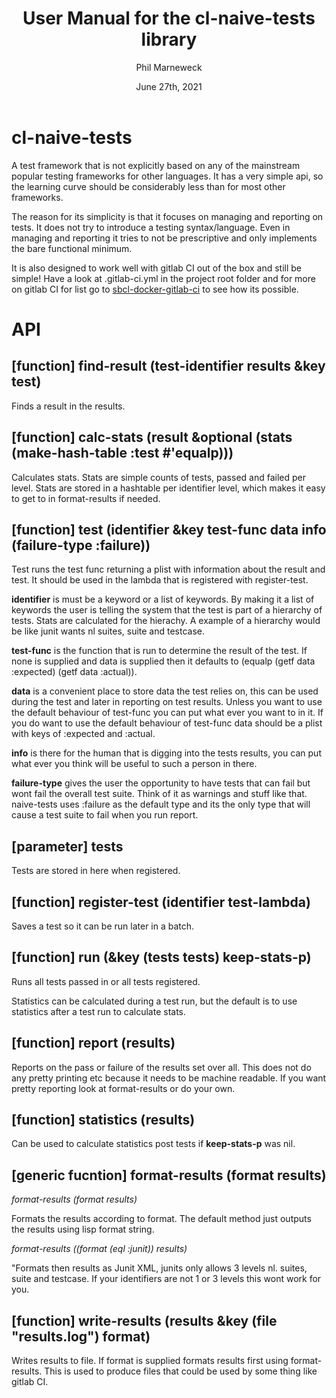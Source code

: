# -*- mode:org;coding:utf-8 -*-

#+AUTHOR: Phil Marneweck
#+EMAIL: phil@psychedelic.co.za
#+DATE: June 27th, 2021
#+TITLE: User Manual for the cl-naive-tests library

#+BEGIN_EXPORT latex
\clearpage
#+END_EXPORT

* Prologue                                                         :noexport:

#+LATEX_HEADER: \usepackage[english]{babel}
#+LATEX_HEADER: \usepackage[autolanguage]{numprint} % Must be loaded *after* babel.
#+LATEX_HEADER: \usepackage{rotating}
#+LATEX_HEADER: \usepackage{float}
#+LATEX_HEADER: \usepackage{fancyhdr}
#+LATEX_HEADER: \usepackage[margin=0.75in]{geometry}

# LATEX_HEADER: \usepackage{indentfirst}
# LATEX_HEADER: \setlength{\parindent}{0pt}
#+LATEX_HEADER: \usepackage{parskip}

#+LATEX_HEADER: \usepackage{tikz}
#+LATEX_HEADER: \usetikzlibrary{positioning, fit, calc, shapes, arrows}
#+LATEX_HEADER: \usepackage[underline=false]{pgf-umlsd}
#+LATEX_HEADER: \usepackage{lastpage}
#+LATEX_HEADER: \pagestyle{fancyplain}
#+LATEX_HEADER: \pagenumbering{arabic}
#+LATEX_HEADER: \lhead{\small{cl-naive-tests}}
#+LATEX_HEADER: \chead{}
#+LATEX_HEADER: \rhead{\small{User Manual}}
#+LATEX_HEADER: \lfoot{}
#+LATEX_HEADER: \cfoot{\tiny{\copyright{2021 Phil Marneweck}}}
#+LATEX_HEADER: \rfoot{\small{Page \thepage \hspace{1pt} de \pageref{LastPage}}}

* cl-naive-tests

A test framework that is not explicitly based on any of the mainstream
popular testing frameworks for other languages. It has a very simple
api, so the learning curve should be considerably less than for most
other frameworks.

The reason for its simplicity is that it focuses on managing and
reporting on tests. It does not try to introduce a testing
syntax/language. Even in managing and reporting it tries to not be
prescriptive and only implements the bare functional minimum.

It is also designed to work well with gitlab CI out of the box and
still be simple! Have a look at .gitlab-ci.yml in the project root
folder and for more on gitlab CI for list go to [[https://gitlab.com/Harag/sbcl-docker-gitlab-ci][sbcl-docker-gitlab-ci]]
to see how its possible.

* API

** [function] find-result (test-identifier results &key test)

Finds a result in the results.

** [function] calc-stats (result &optional (stats (make-hash-table :test #'equalp)))

Calculates stats. Stats are simple counts of tests, passed and failed
per level.  Stats are stored in a hashtable per identifier level,
which makes it easy to get to in format-results if needed.

** [function] test (identifier &key test-func data info (failure-type :failure))

Test runs the test func returning a plist with information about the result and test.
It should be used in the lambda that is registered with register-test.

*identifier* is must be a keyword or a list of keywords. By making it a
list of keywords the user is telling the system that the test is part
of a hierarchy of tests. Stats are calculated for the hierachy. A
example of a hierarchy would be like junit wants nl suites, suite and
testcase.

*test-func* is the function that is run to determine the result of the
test. If none is supplied and data is supplied then it defaults to
(equalp (getf data :expected) (getf data :actual)).

*data* is a convenient place to store data the test relies on, this can
be used during the test and later in reporting on test results. Unless
you want to use the default behaviour of test-func you can put what
ever you want to in it. If you do want to use the default behaviour of
test-func data should be a plist with keys of :expected and :actual.

*info* is there for the human that is digging into the tests results,
you can put what ever you think will be useful to such a person in
there.

*failure-type* gives the user the opportunity to have tests that can
fail but wont fail the overall test suite. Think of it as warnings and
stuff like that. naive-tests uses :failure as the default type and its
the only type that will cause a test suite to fail when you run
report.

** [parameter] *tests*

Tests are stored in here when registered.

** [function] register-test (identifier test-lambda)

Saves a test so it can be run later in a batch.

** [function] run (&key (tests *tests*) keep-stats-p)

Runs all tests passed in or all tests registered.

Statistics can be calculated during a test run, but the default is to
use statistics after a test run to calculate stats.

** [function] report (results)

Reports on the pass or failure of the results set over all. This does
not do any pretty printing etc because it needs to be machine
readable. If you want pretty reporting look at format-results or do
your own.

** [function] statistics (results)

Can be used to calculate statistics post tests if *keep-stats-p* was
nil.

** [generic fucntion] format-results (format results)

/format-results (format results)/

Formats the results according to format.
The default method just outputs the results using lisp format string.

/format-results ((format (eql :junit)) results)/

"Formats then results as Junit XML, junits only allows 3 levels nl. suites, suite and testcase.
If your identifiers are not 1 or 3 levels this wont work for you.

** [function] write-results (results &key (file "results.log") format)

Writes results to file. If format is supplied formats results first using format-results.
This is used to produce files that could be used by some thing like gitlab CI.

* Epilogue                                                         :noexport:

# Local Variables:
# eval: (auto-fill-mode 1)
# End:
